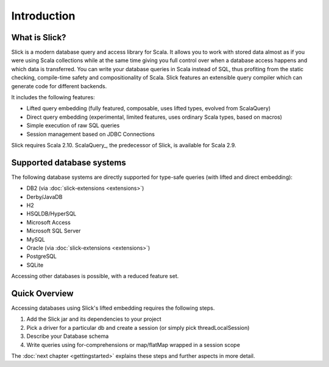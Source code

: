Introduction
############

What is Slick?
--------------

Slick is a modern database query and access library for Scala. It allows you
to work with stored data almost as if you were using Scala collections while
at the same time giving you full control over when a database access happens
and which data is transferred. You can write your database queries in Scala
instead of SQL, thus profiting from the static checking, compile-time safety
and compositionality of Scala. Slick features an extensible query compiler
which can generate code for different backends.

It includes the following features:

* Lifted query embedding (fully featured, composable, uses lifted types, evolved from ScalaQuery)
* Direct query embedding (experimental, limited features, uses ordinary Scala types, based on macros)
* Simple execution of raw SQL queries
* Session management based on JDBC Connections

Slick requires Scala 2.10. ScalaQuery_, the predecessor of Slick, is available
for Scala 2.9.

.. _supported-dbs:

Supported database systems
--------------------------

The following database systems are directly supported for type-safe queries
(with lifted and direct embedding):

* DB2 (via :doc:`slick-extensions <extensions>`)
* Derby/JavaDB
* H2
* HSQLDB/HyperSQL
* Microsoft Access
* Microsoft SQL Server
* MySQL
* Oracle (via :doc:`slick-extensions <extensions>`)
* PostgreSQL
* SQLite

Accessing other databases is possible, with a reduced feature set.

Quick Overview
--------------

Accessing databases using Slick's lifted embedding requires the following steps.

#. Add the Slick jar and its dependencies to your project
#. Pick a driver for a particular db and create a session (or simply pick threadLocalSession)

   .. includecode:: code/GettingStartedOverview.scala#quick-imports

#. Describe your Database schema

   .. includecode:: code/GettingStartedOverview.scala#quick-schema

#. Write queries using for-comprehensions or map/flatMap wrapped in a session scope

   .. includecode:: code/GettingStartedOverview.scala#quick-query

The :doc:`next chapter <gettingstarted>` explains these steps and further aspects in more detail.
